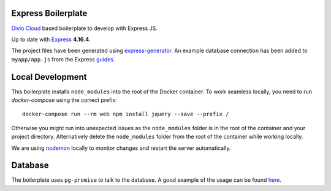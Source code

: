 ===================
Express Boilerplate
===================

`Divio Cloud <http://www.divio.com/>`_ based boilerplate to develop with Express JS.

Up to date with `Express <https://expressjs.com/>`_ **4.16.4**.

The project files have been generated using `express-generator <https://expressjs.com/en/starter/generator.html>`_.
An example database connection has been added to ``myapp/app.js`` from the Express
`guides <https://expressjs.com/en/guide/database-integration.html#postgresql>`_.


=================
Local Development
=================

This boilerplate installs ``node_modules`` into the root of the Docker container.
To work seamless locally, you need to run *docker-compose* using the correct prefix::

    docker-compose run --rm web npm install jquery --save --prefix /

Otherwise you might run into unexpected issues as the ``node_modules`` folder is in the root 
of the container and your project directory. Alternatively delete the ``node_modules`` folder
from the root of the container while working locally.

We are using `nodemon <https://github.com/remy/nodemon>`_ locally to monitor changes and 
restart the server automatically.


========
Database
========

The boilerplate uses ``pg-promise`` to talk to the database. A good example of the usage can be found `here <https://github.com/vitaly-t/pg-promise-demo>`_.

